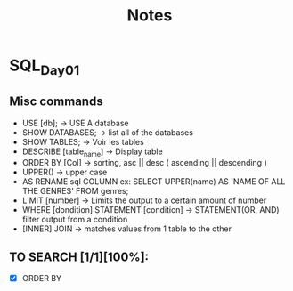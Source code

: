 #+TITLE: Notes

* SQL_Day01
** Misc commands
- USE [db]; -> USE A database
- SHOW DATABASES;  -> list all of the databases
- SHOW TABLES; -> Voir les tables
- DESCRIBE [table_name] -> Display table
- ORDER BY [Col] -> sorting, asc || desc ( ascending || descending )
- UPPER() -> upper case
- AS RENAME sql COLUMN ex: SELECT UPPER(name) AS 'NAME OF ALL THE GENRES' FROM genres;
- LIMIT [number] -> Limits the output to a certain amount of number
- WHERE [dondition] STATEMENT [condition] -> STATEMENT(OR, AND) filter output from a condition
- [INNER] JOIN -> matches values from 1 table to the other

** TO SEARCH [1/1][100%]:
- [X] ORDER BY
